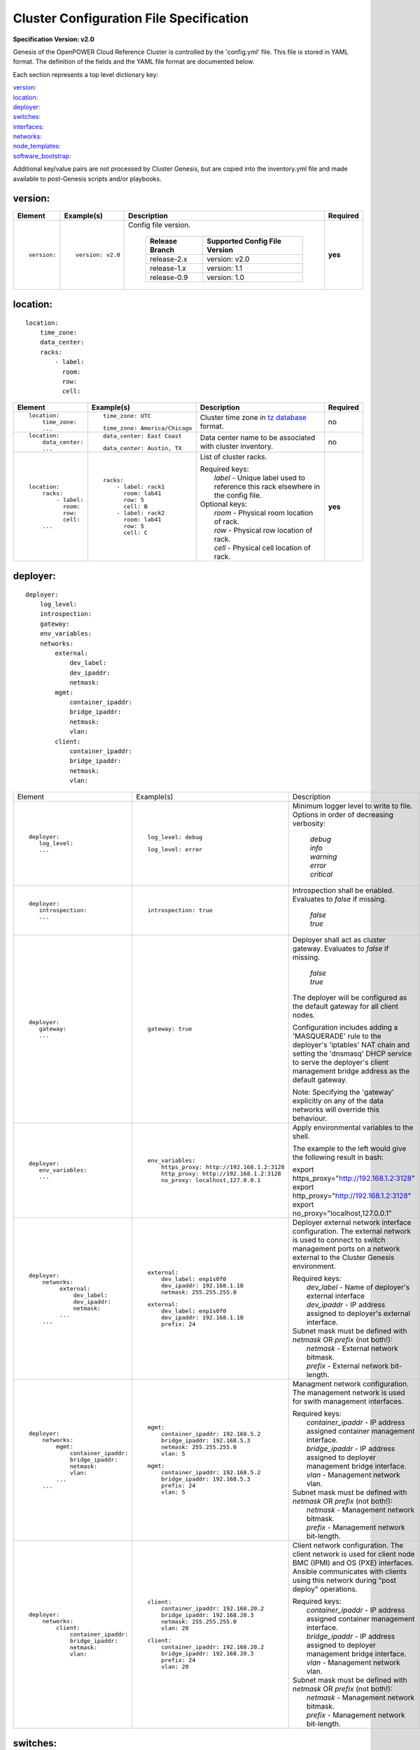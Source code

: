 .. _config_file_spec:

Cluster Configuration File Specification
=========================================

**Specification Version: v2.0**

Genesis of the OpenPOWER Cloud Reference Cluster is controlled by the
'config.yml' file. This file is stored in YAML format. The definition of
the fields and the YAML file format are documented below.

Each section represents a top level dictionary key:

| `version:`_
| `location:`_
| `deployer:`_
| `switches:`_
| `interfaces:`_
| `networks:`_
| `node_templates:`_
| `software_bootstrap:`_

Additional key/value pairs are not processed by Cluster Genesis, but are
copied into the inventory.yml file and made available to post-Genesis
scripts and/or playbooks.


version:
---------

+-------------+------------------+--------------------------------------------------------------------------------------------------------------------------------------+----------+
| Element     | Example(s)       | Description                                                                                                                          | Required |
+=============+==================+======================================================================================================================================+==========+
|             |                  |                                                                                                                                      |          |
| ::          | ::               | Config file version.                                                                                                                 | **yes**  |
|             |                  |                                                                                                                                      |          |
|   version:  |   version: v2.0  |  +----------------+-------------------------------+                                                                                  |          |
|             |                  |  | Release Branch | Supported Config File Version |                                                                                  |          |
|             |                  |  +================+===============================+                                                                                  |          |
|             |                  |  | release-2.x    | version: v2.0                 |                                                                                  |          |
|             |                  |  +----------------+-------------------------------+                                                                                  |          |
|             |                  |  | release-1.x    | version: 1.1                  |                                                                                  |          |
|             |                  |  +----------------+-------------------------------+                                                                                  |          |
|             |                  |  | release-0.9    | version: 1.0                  |                                                                                  |          |
|             |                  |  +----------------+-------------------------------+                                                                                  |          |
|             |                  |                                                                                                                                      |          |
+-------------+------------------+--------------------------------------------------------------------------------------------------------------------------------------+----------+


location:
----------

::

  location:
      time_zone:
      data_center:
      racks:
          - label:
            room:
            row:
            cell:

+----------------------+-------------------------------+----------------------------------------------------------------------------------------------------------------+----------+
| Element              | Example(s)                    | Description                                                                                                    | Required |
+======================+===============================+================================================================================================================+==========+
|                      |                               |                                                                                                                |          |
| ::                   | ::                            | Cluster time zone in `tz database                                                                              | no       |
|                      |                               | <https://en.wikipedia.org/wiki/List_of_tz_database_time_zones>`_ format.                                       |          |
|   location:          |   time_zone: UTC              |                                                                                                                |          |
|       time_zone:     |                               |                                                                                                                |          |
|       ...            | ::                            |                                                                                                                |          |
|                      |                               |                                                                                                                |          |
|                      |   time_zone: America/Chicago  |                                                                                                                |          |
|                      |                               |                                                                                                                |          |
+----------------------+-------------------------------+----------------------------------------------------------------------------------------------------------------+----------+
|                      |                               |                                                                                                                |          |
| ::                   | ::                            | Data center name to be associated with cluster inventory.                                                      | no       |
|                      |                               |                                                                                                                |          |
|   location:          |   data_center: East Coast     |                                                                                                                |          |
|       data_center:   |                               |                                                                                                                |          |
|       ...            |                               |                                                                                                                |          |
|                      | ::                            |                                                                                                                |          |
|                      |                               |                                                                                                                |          |
|                      |   data_center: Austin, TX     |                                                                                                                |          |
|                      |                               |                                                                                                                |          |
+----------------------+-------------------------------+----------------------------------------------------------------------------------------------------------------+----------+
| .. _location_racks:  |                               |                                                                                                                |          |
|                      |                               |                                                                                                                |          |
| ::                   | ::                            | List of cluster racks.                                                                                         | **yes**  |
|                      |                               |                                                                                                                |          |
|   location:          |   racks:                      | | Required keys:                                                                                               |          |
|       racks:         |       - label: rack1          | |   *label* - Unique label used to reference this rack elsewhere in the config file.                           |          |
|           - label:   |         room: lab41           |                                                                                                                |          |
|             room:    |         row: 5                | | Optional keys:                                                                                               |          |
|             row:     |         cell: B               | |   *room*  - Physical room location of rack.                                                                  |          |
|             cell:    |       - label: rack2          | |   *row*   - Physical row location of rack.                                                                   |          |
|       ...            |         room: lab41           | |   *cell*  - Physical cell location of rack.                                                                  |          |
|                      |         row: 5                |                                                                                                                |          |
|                      |         cell: C               |                                                                                                                |          |
|                      |                               |                                                                                                                |          |
+----------------------+-------------------------------+----------------------------------------------------------------------------------------------------------------+----------+

deployer:
----------

::

  deployer:
      log_level:
      introspection:
      gateway:
      env_variables:
      networks:
          external:
              dev_label:
              dev_ipaddr:
              netmask:
          mgmt:
              container_ipaddr:
              bridge_ipaddr:
              netmask:
              vlan:
          client:
              container_ipaddr:
              bridge_ipaddr:
              netmask:
              vlan:

+----------------------------------+--------------------------------------------+--------------------------------------------------------------------------------------------+----------+
| Element                          | Example(s)                                 | Description                                                                                | Required |
+----------------------------------+--------------------------------------------+--------------------------------------------------------------------------------------------+----------+
|                                  |                                            |                                                                                            |          |
| ::                               | ::                                         | Minimum logger level to write to file. Options in order of decreasing verbosity:           | no       |
|                                  |                                            |                                                                                            |          |
|   deployer:                      |   log_level: debug                         |   | *debug*                                                                                |          |
|      log_level:                  |                                            |   | *info*                                                                                 |          |
|      ...                         | ::                                         |   | *warning*                                                                              |          |
|                                  |                                            |   | *error*                                                                                |          |
|                                  |   log_level: error                         |   | *critical*                                                                             |          |
|                                  |                                            |                                                                                            |          |
+----------------------------------+--------------------------------------------+--------------------------------------------------------------------------------------------+----------+
|                                  |                                            |                                                                                            |          |
| ::                               | ::                                         | Introspection shall be enabled. Evaluates to *false* if missing.                           | no       |
|                                  |                                            |                                                                                            |          |
|   deployer:                      |   introspection: true                      |   | *false*                                                                                |          |
|      introspection:              |                                            |   | *true*                                                                                 |          |
|      ...                         |                                            |                                                                                            |          |
|                                  |                                            |                                                                                            |          |
+----------------------------------+--------------------------------------------+--------------------------------------------------------------------------------------------+----------+
|                                  |                                            |                                                                                            |          |
| ::                               | ::                                         | Deployer shall act as cluster gateway. Evaluates to *false* if missing.                    | no       |
|                                  |                                            |                                                                                            |          |
|   deployer:                      |   gateway: true                            |   | *false*                                                                                |          |
|      gateway:                    |                                            |   | *true*                                                                                 |          |
|      ...                         |                                            |                                                                                            |          |
|                                  |                                            | The deployer will be configured as the default gateway for all client nodes.               |          |
|                                  |                                            |                                                                                            |          |
|                                  |                                            | Configuration includes adding a 'MASQUERADE' rule to the deployer's 'iptables' NAT chain   |          |
|                                  |                                            | and setting the 'dnsmasq' DHCP service to serve the deployer's client management bridge    |          |
|                                  |                                            | address as the default gateway.                                                            |          |
|                                  |                                            |                                                                                            |          |
|                                  |                                            | Note: Specifying the 'gateway' explicitly on any of the data networks will override this   |          |
|                                  |                                            | behaviour.                                                                                 |          |
|                                  |                                            |                                                                                            |          |
+----------------------------------+--------------------------------------------+--------------------------------------------------------------------------------------------+----------+
|                                  |                                            |                                                                                            |          |
| ::                               | ::                                         | Apply environmental variables to the shell.                                                | no       |
|                                  |                                            |                                                                                            |          |
|   deployer:                      |   env_variables:                           | The example to the left would give the following result in bash:                           |          |
|      env_variables:              |       https_proxy: http://192.168.1.2:3128 |                                                                                            |          |
|      ...                         |       http_proxy: http://192.168.1.2:3128  | | export https_proxy="http://192.168.1.2:3128"                                             |          |
|                                  |       no_proxy: localhost,127.0.0.1        | | export http_proxy="http://192.168.1.2:3128"                                              |          |
|                                  |                                            | | export no_proxy="localhost,127.0.0.1"                                                    |          |
|                                  |                                            |                                                                                            |          |
|                                  |                                            |                                                                                            |          |
+----------------------------------+--------------------------------------------+--------------------------------------------------------------------------------------------+----------+
|                                  |                                            |                                                                                            |          |
| ::                               | ::                                         | Deployer external network interface configuration. The external network is used to connect | **yes**  |
|                                  |                                            | to switch management ports on a network external to the Cluster Genesis environment.       |          |
|   deployer:                      |   external:                                |                                                                                            |          |
|       networks:                  |       dev_label: enp1s0f0                  | | Required keys:                                                                           |          |
|            external:             |       dev_ipaddr: 192.168.1.10             | |   *dev_label*  - Name of deployer's external interface                                   |          |
|                dev_label:        |       netmask: 255.255.255.0               | |   *dev_ipaddr* - IP address assigned to deployer's external interface.                   |          |
|                dev_ipaddr:       |                                            |                                                                                            |          |
|                netmask:          | ::                                         | | Subnet mask must be defined with *netmask* OR *prefix* (not both!):                      |          |
|            ...                   |                                            | |   *netmask* - External network bitmask.                                                  |          |
|       ...                        |    external:                               | |   *prefix*  - External network bit-length.                                               |          |
|                                  |        dev_label: enp1s0f0                 |                                                                                            |          |
|                                  |        dev_ipaddr: 192.168.1.10            |                                                                                            |          |
|                                  |        prefix: 24                          |                                                                                            |          |
|                                  |                                            |                                                                                            |          |
+----------------------------------+--------------------------------------------+--------------------------------------------------------------------------------------------+----------+
|                                  |                                            |                                                                                            |          |
| ::                               | ::                                         | Managment network configuration. The management network is used for swith management       | **yes**  |
|                                  |                                            | interfaces.                                                                                |          |
|   deployer:                      |   mgmt:                                    |                                                                                            |          |
|       networks:                  |       container_ipaddr: 192.168.5.2        | | Required keys:                                                                           |          |
|           mgmt:                  |       bridge_ipaddr: 192.168.5.3           | |   *container_ipaddr* - IP address assigned container management interface.               |          |
|               container_ipaddr:  |       netmask: 255.255.255.0               | |   *bridge_ipaddr*    - IP address assigned to deployer management bridge interface.      |          |
|               bridge_ipaddr:     |       vlan: 5                              | |   *vlan*             - Management network vlan.                                          |          |
|               netmask:           |                                            |                                                                                            |          |
|               vlan:              | ::                                         | | Subnet mask must be defined with *netmask* OR *prefix* (not both!):                      |          |
|           ...                    |                                            | |   *netmask* - Management network bitmask.                                                |          |
|       ...                        |   mgmt:                                    | |   *prefix*  - Management network bit-length.                                             |          |
|                                  |       container_ipaddr: 192.168.5.2        |                                                                                            |          |
|                                  |       bridge_ipaddr: 192.168.5.3           |                                                                                            |          |
|                                  |       prefix: 24                           |                                                                                            |          |
|                                  |       vlan: 5                              |                                                                                            |          |
|                                  |                                            |                                                                                            |          |
+----------------------------------+--------------------------------------------+--------------------------------------------------------------------------------------------+----------+
|                                  |                                            |                                                                                            |          |
| ::                               | ::                                         | Client network configuration. The client network is used for client node BMC (IPMI)        | **yes**  |
|                                  |                                            | and OS (PXE) interfaces. Ansible communicates with clients using this network during       |          |
|   deployer:                      |   client:                                  | "post deploy" operations.                                                                  |          |
|       networks:                  |       container_ipaddr: 192.168.20.2       |                                                                                            |          |
|           client:                |       bridge_ipaddr: 192.168.20.3          | | Required keys:                                                                           |          |
|               container_ipaddr:  |       netmask: 255.255.255.0               | |   *container_ipaddr* - IP address assigned container management interface.               |          |
|               bridge_ipaddr:     |       vlan: 20                             | |   *bridge_ipaddr*    - IP address assigned to deployer management bridge interface.      |          |
|               netmask:           |                                            | |   *vlan*             - Management network vlan.                                          |          |
|               vlan:              | ::                                         |                                                                                            |          |
|                                  |                                            | | Subnet mask must be defined with *netmask* OR *prefix* (not both!):                      |          |
|                                  |   client:                                  | |   *netmask* - Management network bitmask.                                                |          |
|                                  |       container_ipaddr: 192.168.20.2       | |   *prefix*  - Management network bit-length.                                             |          |
|                                  |       bridge_ipaddr: 192.168.20.3          |                                                                                            |          |
|                                  |       prefix: 24                           |                                                                                            |          |
|                                  |       vlan: 20                             |                                                                                            |          |
|                                  |                                            |                                                                                            |          |
+----------------------------------+--------------------------------------------+--------------------------------------------------------------------------------------------+----------+

switches:
----------

::

    switches:
        mgmt:
            - label:
              hostname:
              userid:
              password:
              ssh_key:
              rack_id:
              rack_eia:
              inband_interfaces:
                  - ipaddr:
                    port:
              external_links:
                  - target:
                    port:
        data:
            - label:
              hostname:
              userid:
              password:
              ssh_key:
              rack_id:
              rack_eia:
              external_links:
                  - target:
                    ipaddr:
                    vip:
                    port:

+---------------------------------+---------------------------------------+---------------------------------------------------------------------------------------------+----------+
| Element                         | Example(s)                            | Description                                                                                 | Required |
+=================================+=======================================+=============================================================================================+==========+
| .. _switches_mgmt:              |                                       |                                                                                             |          |
|                                 |                                       |                                                                                             |          |
| ::                              | ::                                    | Management switch configuration. Each physical switch is defined as an item in the *mgmt:*  | **yes**  |
|                                 |                                       | list.                                                                                       |          |
|   switches:                     |   mgmt:                               |                                                                                             |          |
|       mgmt:                     |       - label: mgmt_switch_1          | | Required keys:                                                                            |          |
|           - label:              |         userid: admin                 | |   *label*  - Unique label used to reference this switch elsewhere in the config file.     |          |
|             userid:             |         password: abc123              | |   *userid* [1]_ - Userid for switch management account.                                   |          |
|             password:           |         hostname: switch23423         |                                                                                             |          |
|             hostname:           |         rack_id: rack1                | | "Password" must [1]_ be defined with *password* OR *ssh_key* (not both!):                 |          |
|             rack_id:            |         rack_eia: 20                  | |   *password* - Plain text password associated with *userid*.                              |          |
|             rack_eia:           |         inband_interfaces:            | |   *ssh_key*  - Path to SSH private key file associated with *userid*.                     |          |
|             inband_interfaces:  |             - ipaddr: 192.168.1.20    |                                                                                             |          |
|                 - ipaddr:       |               port: 1                 | | Optional keys:                                                                            |          |
|                   port:         |         external_links:               | |   *hostname* - Hostname associated with switch management network interface.              |          |
|             external_links:     |             - target: deployer        | |   *rack_id*  - Reference to rack *label* defined in the `locations: racks:=               |          |
|                 - target:       |               port: 1                 |                  <location_racks_>`_ element.                                               |          |
|                   port:         |             - target: data_switch_1   | |   *rack_eia* - Switch position within rack.                                               |          |
|       ...                       |               port: 2                 | |   *inband_interfaces* - See inband_interfaces_.                                           |          |
|                                 |                                       | |   *external_links*    - See external_links_.                                              |          |
|                                 |                                       |                                                                                             |          |
|                                 |                                       | .. [1] *userid* and *password*/*ssh_key* are not required when running in passive switch    |          |
|                                 |                                       |    mode.                                                                                    |          |
|                                 |                                       |                                                                                             |          |
+---------------------------------+---------------------------------------+---------------------------------------------------------------------------------------------+----------+
| .. _switches_data:              |                                       |                                                                                             |          |
|                                 |                                       |                                                                                             |          |
| ::                              | ::                                    | Data switch configuration. Each physical switch is defined as an item in the *data:* list.  | **yes**  |
|                                 |                                       |                                                                                             |          |
|   switches:                     |   data:                               | Key/value specs are identical to `mgmt switches <switches_mgmt_>`_.                         |          |
|       data:                     |       - label: data_switch_1          |                                                                                             |          |
|           - label:              |         userid: admin                 |                                                                                             |          |
|             userid:             |         password: abc123              |                                                                                             |          |
|             password:           |         hostname: switch84579         |                                                                                             |          |
|             hostname:           |         rack_id: rack1                |                                                                                             |          |
|             rack_id:            |         rack_eia: 21                  |                                                                                             |          |
|             rack_eia:           |         inband_interfaces:            |                                                                                             |          |
|             inband_interfaces:  |             - ipaddr: 192.168.1.21    |                                                                                             |          |
|                 - ipaddr:       |               port: 1                 |                                                                                             |          |
|                   port:         |         external_links:               |                                                                                             |          |
|             external_links:     |             - target: deployer        |                                                                                             |          |
|                 - target:       |               port: 1                 |                                                                                             |          |
|                   port:         |             - target: data_switch     |                                                                                             |          |
|       ...                       |               port: 2                 |                                                                                             |          |
|                                 |                                       |                                                                                             |          |
+---------------------------------+---------------------------------------+---------------------------------------------------------------------------------------------+----------+
| .. _inband_interfaces:          |                                       |                                                                                             |          |
|                                 |                                       |                                                                                             |          |
| ::                              | ::                                    | Switch inband interface configuration.                                                      | no       |
|                                 |                                       |                                                                                             |          |
|   switches:                     |   inband_interfaces:                  |                                                                                             |          |
|       mgmt:                     |       - ipaddr: 192.168.1.20          | | Required keys:                                                                            |          |
|           - ...                 |         port: 1                       | |   *ipaddr* - IP address.                                                                  |          |
|             inband_interfaces:  |                                       | |   *port*   - Port number.                                                                 |          |
|                 - ipaddr:       |                                       |                                                                                             |          |
|                   port:         |                                       |                                                                                             |          |
|       data:                     |                                       |                                                                                             |          |
|           - ...                 |                                       |                                                                                             |          |
|             inband_interfaces:  |                                       |                                                                                             |          |
|                 - ipaddr:       |                                       |                                                                                             |          |
|                   port:         |                                       |                                                                                             |          |
|                                 |                                       |                                                                                             |          |
+---------------------------------+---------------------------------------+---------------------------------------------------------------------------------------------+----------+
| .. _external_links:             |                                       |                                                                                             |          |
|                                 |                                       |                                                                                             |          |
| ::                              | example #1::                          | Switch link configuration. Links can be configured between any switches and/or the          | no       |
|                                 |                                       | deployer.                                                                                   |          |
|   switches:                     |   mgmt:                               |                                                                                             |          |
|       mgmt:                     |       - label: mgmt_switch            | | Required keys:                                                                            |          |
|           - ...                 |         ...                           | |   *target* - Reference to destination target. This value must be set to 'deployer' or     |          |
|             external_links:     |         inband_interfaces:            |                correspond to another switch's *label* (switches_mgmt_, switches_data_).     |          |
|                 - target:       |             - ipaddr: 192.168.5.10    | |   *port*   - Source port number (not target port!). This can either be a single port or a |          |
|                   port:         |               port: 1                 |                list of ports. If a list is given then the links will be aggregated.         |          |
|       data:                     |         external_links:               |                                                                                             |          |
|           - ...                 |             - target: deployer        | | Optional keys:                                                                            |          |
|             external_links:     |               port: 10                | |   *ipaddr* - Management interface IP address.                                             |          |
|                 - target:       |             - target: data_switch     | |   *vlan*   - Management interface vlan                                                    |          |
|                   port:         |               port: 11                | |   *vip*    - Virtual IP used for redundant switch configurations.                         |          |
|           - ...                 |   data:                               |                                                                                             |          |
|             external_links:     |       - label: data_switch            | | Subnet mask may be defined with *netmask* OR *prefix* (not both!):                        |          |
|                 - target:       |         ...                           | |   *netmask* - Management network bitmask.                                                 |          |
|                   ipaddr:       |         external_links:               | |   *prefix*  - Management network bit-length.                                              |          |
|                   vip:          |             - target: mgmt_switch     |                                                                                             |          |
|                   netmask:      |               ipaddr: 192.168.5.11    | In example #1 port 10 of "mgmt_switch" is cabled directly to the deployer and port 11 of    |          |
|                   vlan:         |               vlan: 5                 | "mgmt_switch" is cabled to the mangement port 0 of "data_switch". An inband management      |          |
|                   port:         |               port: mgmt0             | interface is configured with an IP address of '192.168.5.10' for "mgmt_switch", and the     |          |
|                                 |                                       | dedicated management port 0 of "data_switch" is configured with an IP address of            |          |
|                                 | example #2::                          | "192.168.5.11" on vlan "5".                                                                 |          |
|                                 |                                       |                                                                                             |          |
|                                 |   data:                               | In example #2 a redundant data switch configuration is shown. Ports 7 and 8 (on both        |          |
|                                 |       - label: data_1_1               | switches) are configured as an aggrated peer link on vlan "4000" with IP address of         |          |
|                                 |         ...                           | "10.0.0.1/24" and "10.0.0.2/24".                                                            |          |
|                                 |         external_links:               |                                                                                             |          |
|                                 |             - target: mgmt_1          |                                                                                             |          |
|                                 |               ipaddr: 192.168.5.31    |                                                                                             |          |
|                                 |               vip: 192.168.5.254      |                                                                                             |          |
|                                 |               port: mgmt0             |                                                                                             |          |
|                                 |             - target: data_1_2        |                                                                                             |          |
|                                 |               ipaddr: 10.0.0.1        |                                                                                             |          |
|                                 |               netmask: 255.255.255.0  |                                                                                             |          |
|                                 |               vlan: 4000              |                                                                                             |          |
|                                 |               port:                   |                                                                                             |          |
|                                 |                   - 7                 |                                                                                             |          |
|                                 |                   - 8                 |                                                                                             |          |
|                                 |       - label: data_1_2               |                                                                                             |          |
|                                 |         external_links:               |                                                                                             |          |
|                                 |             - target: mgmt_1          |                                                                                             |          |
|                                 |               ipaddr: 192.168.5.31    |                                                                                             |          |
|                                 |               vip: 192.168.5.254      |                                                                                             |          |
|                                 |               port: mgmt0             |                                                                                             |          |
|                                 |             - target: data_1_1        |                                                                                             |          |
|                                 |               ipaddr: 10.0.0.2        |                                                                                             |          |
|                                 |               network: 255.255.255.0  |                                                                                             |          |
|                                 |               vlan: 4000              |                                                                                             |          |
|                                 |               port:                   |                                                                                             |          |
|                                 |                   - 7                 |                                                                                             |          |
|                                 |                   - 8                 |                                                                                             |          |
|                                 |                                       |                                                                                             |          |
+---------------------------------+---------------------------------------+---------------------------------------------------------------------------------------------+----------+


interfaces:
------------

::

    interfaces:
        - label:
          description:
          iface:
          method:
          address_list:
          netmask:
          broadcast:
          gateway:
          dns_search:
          dns_nameservers:
          mtu:
          pre_up:
          vlan_raw_device:
        - label:
          description:
          DEVICE:
          BOOTPROTO:
          IPADDR_list:
          NETMASK:
          BROADCAST:
          GATEWAY:
          SEARCH:
          DNS1:
          DNS2:
          MTU:
          VLAN:

+---------------------------+---------------------------------------------------+--------------------------------------------------------------------------------------------+----------+
| Element                   | Example(s)                                        | Description                                                                                | Required |
+===========================+===================================================+============================================================================================+==========+
|                           |                                                   |                                                                                            |          |
| ::                        |                                                   | List of OS interface configuration definitions. Each definition can be formatted for       | no       |
|                           |                                                   | either `Ubuntu <interfaces_ubuntu_>`_ or `RHEL <interfaces_rhel_>`_.                       |          |
|   interfaces:             |                                                   |                                                                                            |          |
|       - ...               |                                                   |                                                                                            |          |
|       - ...               |                                                   |                                                                                            |          |
|                           |                                                   |                                                                                            |          |
+---------------------------+---------------------------------------------------+--------------------------------------------------------------------------------------------+----------+
| .. _interfaces_ubuntu:    |                                                   |                                                                                            |          |
|                           |                                                   |                                                                                            |          |
| ::                        | ::                                                | Ubuntu formatted OS interface configuration.                                               | no       |
|                           |                                                   |                                                                                            |          |
|   interfaces:             |   - label: manual1                                | | Required keys:                                                                           |          |
|       - label:            |     description: manual network 1                 | |   *label*       - Unique label of interface configuration to be referenced within        |          |
|         description:      |     iface: eth0                                   |                     `networks:`_ `node_templates: interfaces:                              |          |
|         iface:            |     method: manual                                |                     <node_templates_interfaces_>`_.                                        |          |
|         method:           |                                                   |                                                                                            |          |
|         address_list:     |   - label: dhcp1                                  | | Optional keys:                                                                           |          |
|         netmask:          |     description: dhcp interface 1                 | |   *description*   - Short description of interface configuration to be included as a     |          |
|         broadcast:        |     iface: eth0                                   |                       comment in OS config files.                                          |          |
|         gateway:          |     method: dhcp                                  | |   *address_list*  - List of IP address to assign client interfaces referencing this      |          |
|         dns_search:       |                                                   |                       configuration. Each list element may either be a single IP address   |          |
|         dns_nameservers:  |   - label: static1                                |                       or a range (formatted as *<start_address>*-<*end_address*>).         |          |
|         mtu:              |     description: static interface 1               | |   *address_start* - Starting IP address to assign client interfaces referencing this     |          |
|         pre_up:           |     iface: eth0                                   |                       configuration. Addresses will be assigned to each client interface   |          |
|         vlan_raw_device:  |     method: static                                |                       incrementally.                                                       |          |
|                           |     address_list:                                 |                                                                                            |          |
|                           |         - 9.3.89.14                               | | Optional "drop-in" keys:                                                                 |          |
|                           |         - 9.3.89.18-9.3.89.22                     | |   The following key names are derived directly from the Ubuntu *interfaces*              |          |
|                           |         - 9.3.89.111-9.3.89.112                   |     configuration file (note that all "-" charactes are replaced with "_"). Values will be |          |
|                           |         - 9.3.89.120                              |     copied directly into the *interfaces* file. Refer to the `interfaces manpage           |          |
|                           |     netmask: 255.255.255.0                        |     <http://manpages.ubuntu.com/manpages/xenial/man5/interfaces.5.html>`_ for usage.       |          |
|                           |     broadcast: 9.3.89.255                         | |                                                                                          |          |
|                           |     gateway: 9.3.89.1                             | |   *iface*                                                                                |          |
|                           |     dns_search: your.dns.com                      | |   *method*                                                                               |          |
|                           |     dns_nameservers: 9.3.1.200 9.3.1.201          | |   *netmask*                                                                              |          |
|                           |     mtu: 9000                                     | |   *broadcast*                                                                            |          |
|                           |     pre_up: command                               | |   *gateway*                                                                              |          |
|                           |                                                   | |   *dns_search*                                                                           |          |
|                           |   - label: vlan1                                  | |   *dns_nameservers*                                                                      |          |
|                           |     description: vlan interface 1                 | |   *mtu*                                                                                  |          |
|                           |     iface: eth0.10                                | |   *pre_up*                                                                               |          |
|                           |     method: manual                                | |   *vlan_raw_device*                                                                      |          |
|                           |                                                   |                                                                                            |          |
|                           |   - label: vlan2                                  |                                                                                            |          |
|                           |     description: vlan interface 2                 |                                                                                            |          |
|                           |     iface: myvlan10                               |                                                                                            |          |
|                           |     method: manual                                |                                                                                            |          |
|                           |     vlan_raw_device: eth0                         |                                                                                            |          |
|                           |                                                   |                                                                                            |          |
|                           |   - label: bridge1                                |                                                                                            |          |
|                           |     description: bridge interface 1               |                                                                                            |          |
|                           |     iface: br1                                    |                                                                                            |          |
|                           |     method: static                                |                                                                                            |          |
|                           |     address_start: 10.0.0.100                     |                                                                                            |          |
|                           |     netmask: 255.255.255.0                        |                                                                                            |          |
|                           |     bridge_ports: eth0                            |                                                                                            |          |
|                           |     bridge_fd: 9                                  |                                                                                            |          |
|                           |     bridge_hello: 2                               |                                                                                            |          |
|                           |     bridge_maxage: 12                             |                                                                                            |          |
|                           |     bridge_stp: off                               |                                                                                            |          |
|                           |                                                   |                                                                                            |          |
|                           |   - label: bond1_interface0                       |                                                                                            |          |
|                           |     description: primary interface for bond 1     |                                                                                            |          |
|                           |     iface: eth0                                   |                                                                                            |          |
|                           |     method: manual                                |                                                                                            |          |
|                           |     bond_master: bond1                            |                                                                                            |          |
|                           |     bond_primary: eth0                            |                                                                                            |          |
|                           |                                                   |                                                                                            |          |
|                           |   - label: bond1_interface1                       |                                                                                            |          |
|                           |     description: secondary interface for bond 1   |                                                                                            |          |
|                           |     iface: eth1                                   |                                                                                            |          |
|                           |     method: manual                                |                                                                                            |          |
|                           |     bond_master: bond1                            |                                                                                            |          |
|                           |                                                   |                                                                                            |          |
|                           |   - label: bond1                                  |                                                                                            |          |
|                           |     description: bond interface 1                 |                                                                                            |          |
|                           |     iface: bond1                                  |                                                                                            |          |
|                           |     address_start: 192.168.1.10                   |                                                                                            |          |
|                           |     netmask: 255.255.255.0                        |                                                                                            |          |
|                           |     bond_mode: active-backup                      |                                                                                            |          |
|                           |     bond_miimon: 100                              |                                                                                            |          |
|                           |     bond_slaves: none                             |                                                                                            |          |
|                           |                                                   |                                                                                            |          |
|                           |   - label: osbond0_interface0                     |                                                                                            |          |
|                           |     description: primary interface for osbond0    |                                                                                            |          |
|                           |     iface: eth0                                   |                                                                                            |          |
|                           |     method: manual                                |                                                                                            |          |
|                           |     bond_master: osbond0                          |                                                                                            |          |
|                           |     bond_primary: eth0                            |                                                                                            |          |
|                           |                                                   |                                                                                            |          |
|                           |   - label: osbond0_interface1                     |                                                                                            |          |
|                           |     description: secondary interface for osbond0  |                                                                                            |          |
|                           |     iface: eth1                                   |                                                                                            |          |
|                           |     method: manual                                |                                                                                            |          |
|                           |     bond_master: osbond0                          |                                                                                            |          |
|                           |                                                   |                                                                                            |          |
|                           |   - label: osbond0                                |                                                                                            |          |
|                           |     description: bond interface                   |                                                                                            |          |
|                           |     iface: osbond0                                |                                                                                            |          |
|                           |     address_start: 192.168.1.10                   |                                                                                            |          |
|                           |     netmask: 255.255.255.0                        |                                                                                            |          |
|                           |     bond_mode: active-backup                      |                                                                                            |          |
|                           |     bond_miimon: 100                              |                                                                                            |          |
|                           |     bond_slaves: none                             |                                                                                            |          |
|                           |                                                   |                                                                                            |          |
|                           |   - label: osbond0_vlan10                         |                                                                                            |          |
|                           |     description: vlan interface 1                 |                                                                                            |          |
|                           |     iface: osbond0.10                             |                                                                                            |          |
|                           |     method: manual                                |                                                                                            |          |
|                           |                                                   |                                                                                            |          |
|                           |   - label: bridge10                               |                                                                                            |          |
|                           |     description: bridge interface for vlan10      |                                                                                            |          |
|                           |     iface: br10                                   |                                                                                            |          |
|                           |     method: static                                |                                                                                            |          |
|                           |     address_start: 10.0.10.100                    |                                                                                            |          |
|                           |     netmask: 255.255.255.0                        |                                                                                            |          |
|                           |     bridge_ports: osbond0.10                      |                                                                                            |          |
|                           |     bridge_stp: off                               |                                                                                            |          |
|                           |                                                   |                                                                                            |          |
|                           |   - label: osbond0_vlan20                         |                                                                                            |          |
|                           |     description: vlan interface 2                 |                                                                                            |          |
|                           |     iface: osbond0.20                             |                                                                                            |          |
|                           |     method: manual                                |                                                                                            |          |
|                           |                                                   |                                                                                            |          |
|                           |   - label: bridge20                               |                                                                                            |          |
|                           |     description: bridge interface for vlan20      |                                                                                            |          |
|                           |     iface: br20                                   |                                                                                            |          |
|                           |     method: static                                |                                                                                            |          |
|                           |     address_start: 10.0.20.100                    |                                                                                            |          |
|                           |     netmask: 255.255.255.0                        |                                                                                            |          |
|                           |     bridge_ports: osbond0.20                      |                                                                                            |          |
|                           |     bridge_stp: off                               |                                                                                            |          |
|                           |                                                   |                                                                                            |          |
+---------------------------+---------------------------------------------------+--------------------------------------------------------------------------------------------+----------+
| .. _interfaces_rhel:      |                                                   |                                                                                            |          |
|                           |                                                   |                                                                                            |          |
| ::                        | ::                                                | RHEL styled OS interface configuration.                                                    | no       |
|                           |                                                   |                                                                                            |          |
|   interfaces:             |   - label: manual2                                | | Required keys:                                                                           |          |
|       - label:            |     description: manual network 2                 | |   *label*       - Unique label of interface configuration to be referenced within        |          |
|         description:      |     DEVICE: eth0                                  |                     `networks:`_ `node_templates: interfaces:                              |          |
|         DEVICE:           |     BOOTPROTO: none                               |                     <node_templates_interfaces_>`_.                                        |          |
|         BOOTPROTO:        |                                                   |                                                                                            |          |
|         IPADDR_list:      |   - label: dhcp2                                  | | Optional keys:                                                                           |          |
|         NETMASK:          |     description: dhcp interface 2                 | |   *description*  - Short description of interface configuration to be included as a      |          |
|         BROADCAST:        |     DEVICE: eth0                                  |                      comment in OS config files.                                           |          |
|         GATEWAY:          |     BOOTPROTO: dhcp                               | |   *IPADDR_list*  - List of IP address to assign client interfaces referencing this       |          |
|         SEARCH:           |                                                   |                      configuration. Each list element may either be a single IP address    |          |
|         DNS1:             |   - label: static2                                |                      or a range (formatted as *<start_address>*-<*end_address*>).          |          |
|         DNS2:             |     description: static interface 2               | |   *IPADDR_start* - Starting IP address to assign client interfaces referencing this      |          |
|         MTU:              |     DEVICE: eth0                                  |                      configuration. Addresses will be assigned to each client interface    |          |
|         VLAN:             |     BOOTPROTO: none                               |                      incrementally.                                                        |          |
|                           |     IPADDR_list:                                  |                                                                                            |          |
|                           |         - 9.3.89.14                               | | Optional "drop-in" keys:                                                                 |          |
|                           |         - 9.3.89.18-9.3.89.22                     | |   The following key names are derived directly from RHEL's *ifcfg* configuration files.  |          |
|                           |         - 9.3.89.111-9.3.89.112                   |     Values will be copied directly into the *ifcfg-<name>* files.  Refer to the `RHEL IP   |          |
|                           |         - 9.3.89.120                              |     NETWORKING <rhel_ifcfg_doc_>`_ for usage.                                              |          |
|                           |     NETMASK: 255.255.255.0                        | |                                                                                          |          |
|                           |     BROADCAST: 9.3.89.255                         | |   *DEVICE*                                                                               |          |
|                           |     GATEWAY: 9.3.89.1                             | |   *BOOTPROTO*                                                                            |          |
|                           |     SEARCH: your.dns.com                          | |   *NETMASK*                                                                              |          |
|                           |     DNS1: 9.3.1.200                               | |   *BROADCAST*                                                                            |          |
|                           |     DNS2: 9.3.1.201                               | |   *GATEWAY*                                                                              |          |
|                           |     MTU: 9000                                     | |   *SEARCH*                                                                               |          |
|                           |                                                   | |   *DNS1*                                                                                 |          |
|                           |   - label: vlan3                                  | |   *DNS2*                                                                                 |          |
|                           |     description: vlan interface 3                 | |   *MTU*                                                                                  |          |
|                           |     DEVICE: eth0.10                               | |   *VLAN*                                                                                 |          |
|                           |     BOOTPROTO: none                               |                                                                                            |          |
|                           |     VLAN: yes                                     |                                                                                            |          |
|                           |                                                   |                                                                                            |          |
|                           |   - label: bridge2                                |                                                                                            |          |
|                           |     description: bridge interface 2               |                                                                                            |          |
|                           |     DEVICE: br2                                   |                                                                                            |          |
|                           |     BOOTPROTO: static                             |                                                                                            |          |
|                           |     IPADDR_start: 10.0.0.100                      |                                                                                            |          |
|                           |     NETMASK: 255.255.255.0                        |                                                                                            |          |
|                           |     STP: off                                      |                                                                                            |          |
|                           |                                                   |                                                                                            |          |
|                           |   - label: bridge2_port                           |                                                                                            |          |
|                           |     description: port for bridge if 2             |                                                                                            |          |
|                           |     DEVICE: eth0                                  |                                                                                            |          |
|                           |     BOOTPROTO: none                               |                                                                                            |          |
|                           |     BRIDGE: br2                                   |                                                                                            |          |
|                           |                                                   |                                                                                            |          |
|                           |   - label: bond2_interface0                       |                                                                                            |          |
|                           |     description: primary interface for bond 2     |                                                                                            |          |
|                           |     DEVICE: eth0                                  |                                                                                            |          |
|                           |     BOOTPROTO: manual                             |                                                                                            |          |
|                           |     MASTER: bond2                                 |                                                                                            |          |
|                           |                                                   |                                                                                            |          |
|                           |   - label: bond2_interface1                       |                                                                                            |          |
|                           |     description: secondary interface for bond 2   |                                                                                            |          |
|                           |     DEVICE: eth1                                  |                                                                                            |          |
|                           |     BOOTPROTO: manual                             |                                                                                            |          |
|                           |     MASTER: bond2                                 |                                                                                            |          |
|                           |                                                   |                                                                                            |          |
|                           |   - label: bond2                                  |                                                                                            |          |
|                           |     description: bond interface 2                 |                                                                                            |          |
|                           |     DEVICE: bond2                                 |                                                                                            |          |
|                           |     IPADDR_start: 192.168.1.10                    |                                                                                            |          |
|                           |     NETMASK: 255.255.255.0                        |                                                                                            |          |
|                           |     BONDING_OPTS: "mode=active-backup miimon=100" |                                                                                            |          |
|                           |                                                   |                                                                                            |          |
+---------------------------+---------------------------------------------------+--------------------------------------------------------------------------------------------+----------+

.. _rhel_ifcfg_doc: https://access.redhat.com/documentation/en-US/Red_Hat_Enterprise_Linux/7/html/Networking_Guide/sec-Editing_Network_Configuration_Files.html#sec-Configuring_a_Network_Interface_Using_ifcg_Files

networks:
----------

::

    networks:
        - label:
          interfaces:

+----------------------+--------------------------+---------------------------------------------------------------------------------------------------------------------+----------+
| Element              | Example(s)               | Description                                                                                                         | Required |
+======================+==========================+=====================================================================================================================+==========+
|                      |                          |                                                                                                                     |          |
| ::                   | ::                       | The 'networks' list defines groups of interfaces. These groups can be assigned to items in the `node_templates:`_   | no       |
|                      |                          | list.                                                                                                               |          |
|   networks:          |   interfaces:            |                                                                                                                     |          |
|       - label:       |       - label: example1  | | Required keys:                                                                                                    |          |
|         interfaces:  |         ...              | |   *label*      - Unique label of network group to be referenced within a `node_templates:`_ item's 'networks:'    |          |
|                      |       - label: example2  |                    value.                                                                                           |          |
|                      |         ...              | |   *interfaces* - List of interfaces assigned to the group.                                                        |          |
|                      |       - label: example3  |                                                                                                                     |          |
|                      |         ...              |                                                                                                                     |          |
|                      |   networks:              |                                                                                                                     |          |
|                      |       - label: all_nets  |                                                                                                                     |          |
|                      |         interfaces:      |                                                                                                                     |          |
|                      |             - example1   |                                                                                                                     |          |
|                      |             - example2   |                                                                                                                     |          |
|                      |             - example3   |                                                                                                                     |          |
|                      |       - label: group1    |                                                                                                                     |          |
|                      |         interfaces:      |                                                                                                                     |          |
|                      |             - example1   |                                                                                                                     |          |
|                      |             - example2   |                                                                                                                     |          |
|                      |       - label: group2    |                                                                                                                     |          |
|                      |         interfaces:      |                                                                                                                     |          |
|                      |             - example1   |                                                                                                                     |          |
|                      |             - example3   |                                                                                                                     |          |
|                      |                          |                                                                                                                     |          |
+----------------------+--------------------------+---------------------------------------------------------------------------------------------------------------------+----------+


node_templates:
----------------

::

    node_templates:
        - label:
          ipmi:
              userid:
              password:
          os:
              hostname_prefix:
              profile:
              install_device:
              users:
                  - name:
                    password:
              groups:
                  - name:
          physical_interfaces:
              ipmi:
                  - switch:
                    ports:
              pxe:
                  - switch:
                    dev:
                    rename:
                    ports:
              data:
                  - switch:
                    dev:
                    rename:
                    ports:
          interfaces:
          networks:
          roles:

+------------------------------------+-----------------------------------------------+----------------------------------------------------------------------------------+----------+
| Element                            | Example(s)                                    | Description                                                                      | Required |
+====================================+===============================================+==================================================================================+==========+
|                                    |                                               |                                                                                  |          |
| ::                                 | ::                                            | Node templates define client node configurations. Existing IPMI credentials and  | **yes**  |
|                                    |                                               | network interface physical connection information must be given to allow Cluster |          |
|   node_templates:                  |   - label: controllers                        | Genesis to connect to nodes. OS installation characteristics and post install    |          |
|       - label:                     |     ipmi:                                     | network configurations are also defined.                                         |          |
|         ipmi:                      |         userid: admin                         |                                                                                  |          |
|         os:                        |         password: pass                        | | Required keys:                                                                 |          |
|         physical_interfaces:       |     os:                                       | |   *label*   - Unique label used to reference this template.                    |          |
|         interfaces:                |         hostname_prefix: ctrl                 | |   *ipmi*    - IPMI credentials. See `node_templates: ipmi                      |          |
|         networks:                  |         profile: ubuntu-14.04-server-ppc64el  |                 <node_templates_ipmi_>`_.                                        |          |
|         roles:                     |         install_device: /dev/sda              | |   *os*      - Operating system configuration. See `node_templates: os          |          |
|                                    |     physical_interfaces:                      |                 <node_templates_os_>`_.                                          |          |
|                                    |         ipmi:                                 | |   *physical_interfaces* - Physical network interface port mappings. See        |          |
|                                    |             - switch: mgmt_switch_1           |                             `node_templates: physical_interfaces                 |          |
|                                    |               ports:                          |                             <node_templates_physical_ints_>`_.                   |          |
|                                    |                   - 1                         |                                                                                  |          |
|                                    |                   - 3                         | | Optional keys:                                                                 |          |
|                                    |                   - 5                         | |   *interfaces* - Post-deploy interface assignments. See `node_templates:       |          |
|                                    |         pxe:                                  |                    interfaces <node_templates_interfaces_>`_.                    |          |
|                                    |             - switch: mgmt_switch_1           | |   *networks*   - Post-deploy network (interface group) assignments. See        |          |
|                                    |               ports:                          |                    `node_templates: networks <node_templates_networks_>`_.       |          |
|                                    |                   - 2                         | |   *roles*      - Ansible group assignment. See `node_templates: roles          |          |
|                                    |                   - 4                         |                    <node_templates_roles_>`_.                                    |          |
|                                    |                   - 6                         |                                                                                  |          |
|                                    |                                               |                                                                                  |          |
+------------------------------------+-----------------------------------------------+----------------------------------------------------------------------------------+----------+
| .. _node_templates_ipmi:           |                                               |                                                                                  |          |
|                                    |                                               |                                                                                  |          |
| ::                                 | ::                                            | Client node IPMI credentials. Note that IPMI credentials must be consistent for  | **yes**  |
|                                    |                                               | all members of a node template.                                                  |          |
|   node_templates:                  |   - label: ppc64el                            |                                                                                  |          |
|       - ...                        |     ipmi:                                     | | Required keys:                                                                 |          |
|         ipmi:                      |         userid: ADMIN                         | |   *userid*   - IPMI userid.                                                    |          |
|             userid:                |         password: admin                       | |   *password* - IPMI password.                                                  |          |
|             password:              |     ...                                       |                                                                                  |          |
|                                    |   - lable: x86_64                             |                                                                                  |          |
|                                    |     ipmi:                                     |                                                                                  |          |
|                                    |         userid: ADMIN                         |                                                                                  |          |
|                                    |         password: ADMIN                       |                                                                                  |          |
|                                    |     ...                                       |                                                                                  |          |
|                                    |                                               |                                                                                  |          |
+------------------------------------+-----------------------------------------------+----------------------------------------------------------------------------------+----------+
| .. _node_templates_os:             |                                               |                                                                                  |          |
|                                    |                                               |                                                                                  |          |
| ::                                 | ::                                            | Client node operating system configuration.                                      | **yes**  |
|                                    |                                               |                                                                                  |          |
|   node_templates:                  |   - ...                                       | | Required keys:                                                                 |          |
|       - ...                        |     os:                                       |                                                                                  |          |
|         os:                        |         hostname_prefix: controller           |                                                                                  |          |
|             hostname_prefix:       |         profile: ubuntu-14.04-server-ppc64el  |                                                                                  |          |
|             profile:               |         install_device: /dev/sda              |                                                                                  |          |
|             install_device:        |         users:                                | |   *profile*         - Cobbler profile to use for OS installation. This name    |          |
|             users:                 |             - name: root                      |                         usually should match the name of the installation image  |          |
|                 - name:            |               password: passw0rd              |                         (without the'.iso' extension).                           |          |
|                   password:        |             - name: user1                     | |   *install_device*  - Path to installation disk device.                        |          |
|             groups:                |               password: abc123                |                                                                                  |          |
|                 - name:            |               groups: sudo,testgroup1         | | Optional keys:                                                                 |          |
|                                    |         groups:                               | |   *hostname_prefix* - Prefix used to assign hostnames to client nodes          |          |
|                                    |             - name: testgroup1                |                         belonging to this node template. A "-" and enumeration   |          |
|                                    |             - name: testgroup2                |                         is added to the end of the prefix to make a unique       |          |
|                                    |                                               |                         hostname for each client node (e.g. "controller-1" and   |          |
|                                    |                                               |                         "controoler-2").                                         |          |
|                                    |                                               | |   *users*           - OS user accounts to create. All parameters in the        |          |
|                                    |                                               |                         `Ansible user module <ansible_user_module_>`_ are        |          |
|                                    |                                               |                         supported.                                               |          |
|                                    |                                               | |   *groups*          - OS groups to create. All parameters in the `Ansible      |          |
|                                    |                                               |                         group module <ansible_group_module_>`_ are supported.    |          |
|                                    |                                               |                                                                                  |          |
+------------------------------------+-----------------------------------------------+----------------------------------------------------------------------------------+----------+
| .. _node_templates_physical_ints:  |                                               |                                                                                  |          |
|                                    |                                               |                                                                                  |          |
| ::                                 | ::                                            | Client node operating system configuration.                                      | **yes**  |
|                                    |                                               |                                                                                  |          |
|   node_templates:                  |   - ...                                       | | Required keys:                                                                 |          |
|       - ...                        |     physical_interfaces:                      | |   *ipmi* - IPMI (BMC) interface port mappings. See `physical_interfaces: ipmi  |          |
|         physical_interfaces:       |         ipmi:                                 |              <physical_ints_ipmi_>`_.                                            |          |
|             ipmi:                  |             - switch: mgmt_1                  | |   *pxe*  - PXE (OS) interface port mappings. See `physical_interfaces:         |          |
|                 - switch:          |               ports:                          |              pxe/data <physical_ints_os_>`_.                                     |          |
|                   ports:           |                   - 7                         |                                                                                  |          |
|             pxe:                   |                   - 8                         | | Optional keys:                                                                 |          |
|                 - switch:          |                   - 9                         | |   *data* - Data (OS) interface port mappings. See `physical_interfaces:        |          |
|                   dev:             |         pxe:                                  |              pxe/data <physical_ints_os_>`_.                                     |          |
|                   rename:          |             - switch: mgmt_1                  |                                                                                  |          |
|                   ports:           |               dev: eth15                      |                                                                                  |          |
|             data:                  |               rename: true                    |                                                                                  |          |
|                 - switch:          |               ports:                          |                                                                                  |          |
|                   dev:             |                   - 10                        |                                                                                  |          |
|                   rename:          |                   - 11                        |                                                                                  |          |
|                   ports:           |                   - 12                        |                                                                                  |          |
|                                    |         data:                                 |                                                                                  |          |
|                                    |             - switch: data_1                  |                                                                                  |          |
|                                    |               dev: eth10                      |                                                                                  |          |
|                                    |               rename: true                    |                                                                                  |          |
|                                    |               ports:                          |                                                                                  |          |
|                                    |                   - 7                         |                                                                                  |          |
|                                    |                   - 8                         |                                                                                  |          |
|                                    |                   - 9                         |                                                                                  |          |
|                                    |             - switch: data_1                  |                                                                                  |          |
|                                    |               dev: eth11                      |                                                                                  |          |
|                                    |               rename: false                   |                                                                                  |          |
|                                    |               ports:                          |                                                                                  |          |
|                                    |                   - 10                        |                                                                                  |          |
|                                    |                   - 11                        |                                                                                  |          |
|                                    |                   - 12                        |                                                                                  |          |
|                                    |                                               |                                                                                  |          |
+------------------------------------+-----------------------------------------------+----------------------------------------------------------------------------------+----------+
| .. _physical_ints_ipmi:            |                                               |                                                                                  |          |
|                                    |                                               |                                                                                  |          |
| ::                                 | ::                                            | IPMI (BMC) interface port mappings.                                              | **yes**  |
|                                    |                                               |                                                                                  |          |
|   node_templates:                  |   - ...                                       | | Required keys:                                                                 |          |
|       - ...                        |     physical_interfaces:                      | |   *switch* - Reference to mgmt switch *label* defined in the `switches: mgmt:  |          |
|         physical_interfaces:       |         ipmi:                                 |                <switches_mgmt_>`_ element.                                       |          |
|             ipmi:                  |             - switch: mgmt_1                  | |   *ports*  - List of port number/identifiers mapping to client node IPMI       |          |
|                 - switch:          |               ports:                          |                interfaces.                                                       |          |
|                   ports:           |                   - 7                         |                                                                                  |          |
|             ...                    |                   - 8                         | In the example three client nodes are defined and mapped to ports 7,8,9 of a     |          |
|                                    |                   - 9                         | management switch labeled "mgmt_1".                                              |          |
|                                    |                                               |                                                                                  |          |
+------------------------------------+-----------------------------------------------+----------------------------------------------------------------------------------+----------+
| .. _physical_ints_os:              |                                               |                                                                                  |          |
|                                    |                                               |                                                                                  |          |
| ::                                 | ::                                            | OS (PXE & data) interface port mappings.                                         | **yes**  |
|                                    |                                               |                                                                                  |          |
|   node_templates:                  |   - ...                                       | | Required keys:                                                                 |          |
|       - ...                        |     physical_interfaces:                      | |   *switch* - Reference to switch *label* defined in the `switches: mgmt:       |          |
|         physical_interfaces:       |         pxe:                                  |                <switches_mgmt_>`_ or `switches: data: <switches_data_>`_         |          |
|             ...                    |             - switch: mgmt_1                  |                elements.                                                         |          |
|             pxe:                   |               dev: eth15                      | |   *dev*    - Reference to interface label defined in the `interfaces:`_        |          |
|                 - switch:          |               rename: true                    |                elements.                                                         |          |
|                   dev:             |               ports:                          | |   *rename* - Value (true/false) to control whether client node interfaces will |          |
|                   rename:          |                   - 10                        |                be renamed to match the 'dev' value.                              |          |
|                   ports:           |                   - 11                        | |   *ports*  - List of port number/identifiers mapping to client node OS         |          |
|             data:                  |                   - 12                        |                interfaces.                                                       |          |
|                 - siwtch:          |         data:                                 |                                                                                  |          |
|                   dev:             |             - switch: data_1                  |                                                                                  |          |
|                   rename:          |               dev: eth10                      |                                                                                  |          |
|                   ports            |               rename: true                    |                                                                                  |          |
|                                    |               ports:                          |                                                                                  |          |
|                                    |                   - 7                         |                                                                                  |          |
|                                    |                   - 8                         |                                                                                  |          |
|                                    |                   - 9                         |                                                                                  |          |
|                                    |             - switch: data_1                  |                                                                                  |          |
|                                    |               dev: eth11                      |                                                                                  |          |
|                                    |               rename: false                   |                                                                                  |          |
|                                    |               ports:                          |                                                                                  |          |
|                                    |                   - 10                        |                                                                                  |          |
|                                    |                   - 11                        |                                                                                  |          |
|                                    |                   - 12                        |                                                                                  |          |
|                                    |                                               |                                                                                  |          |
|                                    |                                               |                                                                                  |          |
|                                    |                                               |                                                                                  |          |
+------------------------------------+-----------------------------------------------+----------------------------------------------------------------------------------+----------+
| .. _node_templates_interfaces:     |                                               |                                                                                  |          |
|                                    |                                               |                                                                                  |          |
| ::                                 | ::                                            | OS network interface configuration assignment.                                   | no       |
|                                    |                                               |                                                                                  |          |
|   node_templates:                  |   interfaces:                                 | | Required keys:                                                                 |          |
|       - ...                        |       - label: data_int1                      | |   *interfaces* - List of references to interface *labels* from the top-level   |          |
|         interfaces:                |       ...                                     |                    `interfaces:`_ dictionary.                                    |          |
|                                    |       - label: data_int2                      |                                                                                  |          |
|                                    |       ...                                     |                                                                                  |          |
|                                    |       - label: data_int3                      |                                                                                  |          |
|                                    |       ...                                     |                                                                                  |          |
|                                    |   node_templates:                             |                                                                                  |          |
|                                    |       - ...                                   |                                                                                  |          |
|                                    |         interfaces:                           |                                                                                  |          |
|                                    |             - data_int1                       |                                                                                  |          |
|                                    |             - data_int2                       |                                                                                  |          |
|                                    |             - data_int3                       |                                                                                  |          |
|                                    |                                               |                                                                                  |          |
+------------------------------------+-----------------------------------------------+----------------------------------------------------------------------------------+----------+
| .. _node_templates_networks:       |                                               |                                                                                  |          |
|                                    |                                               |                                                                                  |          |
| ::                                 | ::                                            | OS network interface configuration assignment by group.                          | no       |
|                                    |                                               |                                                                                  |          |
|   node_templates:                  |   interfaces:                                 | | Required keys:                                                                 |          |
|       - ...                        |       - label: data_int1                      | |   *networks* - List of references to network *labels* from the top-level       |          |
|         networks:                  |       ...                                     |                  `networks:`_ dictionary.                                        |          |
|                                    |       - label: data_int2                      |                                                                                  |          |
|                                    |       ...                                     |                                                                                  |          |
|                                    |       - label: data_int3                      |                                                                                  |          |
|                                    |       ...                                     |                                                                                  |          |
|                                    |   networks:                                   |                                                                                  |          |
|                                    |       - label: data_group1                    |                                                                                  |          |
|                                    |         interfaces:                           |                                                                                  |          |
|                                    |             - data_int1                       |                                                                                  |          |
|                                    |             - data_int2                       |                                                                                  |          |
|                                    |             - data_int3                       |                                                                                  |          |
|                                    |   node_templates:                             |                                                                                  |          |
|                                    |       - ...                                   |                                                                                  |          |
|                                    |         networks:                             |                                                                                  |          |
|                                    |             - data_group1                     |                                                                                  |          |
|                                    |                                               |                                                                                  |          |
+------------------------------------+-----------------------------------------------+----------------------------------------------------------------------------------+----------+
| .. _node_templates_roles:          |                                               |                                                                                  |          |
|                                    |                                               |                                                                                  |          |
| ::                                 | ::                                            | Ansible role/group assignment.                                                   | no       |
|                                    |                                               |                                                                                  |          |
|   node_templates:                  |   roles:                                      | | Required keys:                                                                 |          |
|       - ...                        |       - controllers                           | |   *roles* - List of roles (Ansible groups) to assign to client nodes           |          |
|         roles:                     |       - power_servers                         |               associated with this node template. Names can be any string.       |          |
|                                    |                                               |                                                                                  |          |
+------------------------------------+-----------------------------------------------+----------------------------------------------------------------------------------+----------+

.. _ansible_user_module: http://docs.ansible.com/ansible/latest/user_module.html
.. _ansible_group_module: http://docs.ansible.com/ansible/latest/group_module.html


software_bootstrap:
--------------------

::

    software_bootstrap:
        - hosts:
          executable:
          command:

+-------------------------+----------------------------------+----------------------------------------------------------------------------------------------------------+----------+
| Element                 | Example(s)                       | Description                                                                                              | Required |
+=========================+==================================+==========================================================================================================+==========+
|                         |                                  |                                                                                                          |          |
| ::                      | ::                               | Software bootstrap defines commands to be run on client nodes after Cluster Genesis completes. This is   | no       |
|                         |                                  | useful for various additional configuration activities, such as bootstrapping additional software        |          |
|   software_bootstrap:   |   software_bootstrap:            | package installations.                                                                                   |          |
|       - hosts:          |       - hosts: all               |                                                                                                          |          |
|         executable:     |         command: apt-get update  | | Required keys:                                                                                         |          |
|         command:        |       - hosts: openstackservers  | |   *hosts*   - Hosts to run commands on. The value can be set to 'all' to run on all hosts,             |          |
|                         |         executable: /bin/bash    |                 node_template labels, or role/group names.                                               |          |
|                         |         command: |               | |   *command* - Command to run.                                                                          |          |
|                         |           set -e                 |                                                                                                          |          |
|                         |           apt update             | | Optional keys:                                                                                         |          |
|                         |           apt upgrade -y         | |   *executable* - Path to shell used to execute the command.                                            |          |
|                         |                                  |                                                                                                          |          |
+-------------------------+----------------------------------+----------------------------------------------------------------------------------------------------------+----------+
